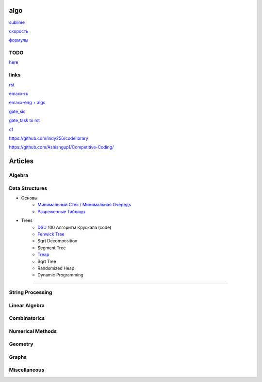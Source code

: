 algo
""""""""

`sublime <sublime%20text.html>`_

`скорость <physics/v.html>`_

`формулы <physics/formula.html>`_

TODO
~~~~~

`here <progress.html>`_

links
~~~~~~

`rst <https://sphinx-ru.readthedocs.io/ru/latest/rst-markup.html>`_

`emaxx-ru <https://e-maxx.ru/algo>`_

`emaxx-eng + algs <https://cp-algorithms.com>`_

`gate_sic <https://sicamp.ru/gate_sic>`_ 

`gate_task to rst <gate_sic.html>`_

`cf <cf.html>`_


`<https://github.com/indy256/codelibrary>`_

`<https://github.com/Ashishgup1/Competitive-Coding/>`_

Articles
"""""""""""

Algebra
~~~~~~~~~~~

Data Structures
~~~~~~~~~~~~~~~

* Основы
     * `Минимальный Стек / Минимальная Очередь <data_structures/stack_queue_modification.html>`_

     * `Разреженные Таблицы <data_structures/sparse_table.html>`_


* Trees
	* `DSU <data_structures/dsu.html>`_  100 Алгоритм Крускала (code)


	* `Fenwick Tree <data_structures/fenwick_tree.html>`_

	* Sqrt Decomposition

	* Segment Tree

	* `Treap <data_structures/treap.html>`_

	* Sqrt Tree

	* Randomized Heap

	* Dynamic Programming

~~~~~~~~~~~~~~~~~~~~~~

String Processing
~~~~~~~~~~~~~~~~~~

Linear Algebra
~~~~~~~~~~~~~~~~

Combinatorics
~~~~~~~~~~~~~~~

Numerical Methods
~~~~~~~~~~~~~~~~~~~

Geometry
~~~~~~~~~~

Graphs
~~~~~~~~~~

Miscellaneous
~~~~~~~~~~~~~~~
